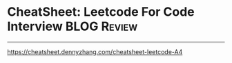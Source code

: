 * CheatSheet: Leetcode For Code Interview                             :BLOG:Review:
#+STARTUP: showeverything
#+OPTIONS: toc:nil \n:t ^:nil creator:nil d:nil
:PROPERTIES:
:type: #blog, review
:END:
---------------------------------------------------------------------
[[https://cheatsheet.dennyzhang.com/cheatsheet-leetcode-A4][https://cheatsheet.dennyzhang.com/cheatsheet-leetcode-A4]]
#+BEGIN_HTML
<a href="https://github.com/dennyzhang/code.dennyzhang.com/tree/master/review/leetcode-review"><img align="right" width="200" height="183" src="https://www.dennyzhang.com/wp-content/uploads/denny/watermark/github.png" /></a>
#+END_HTML
